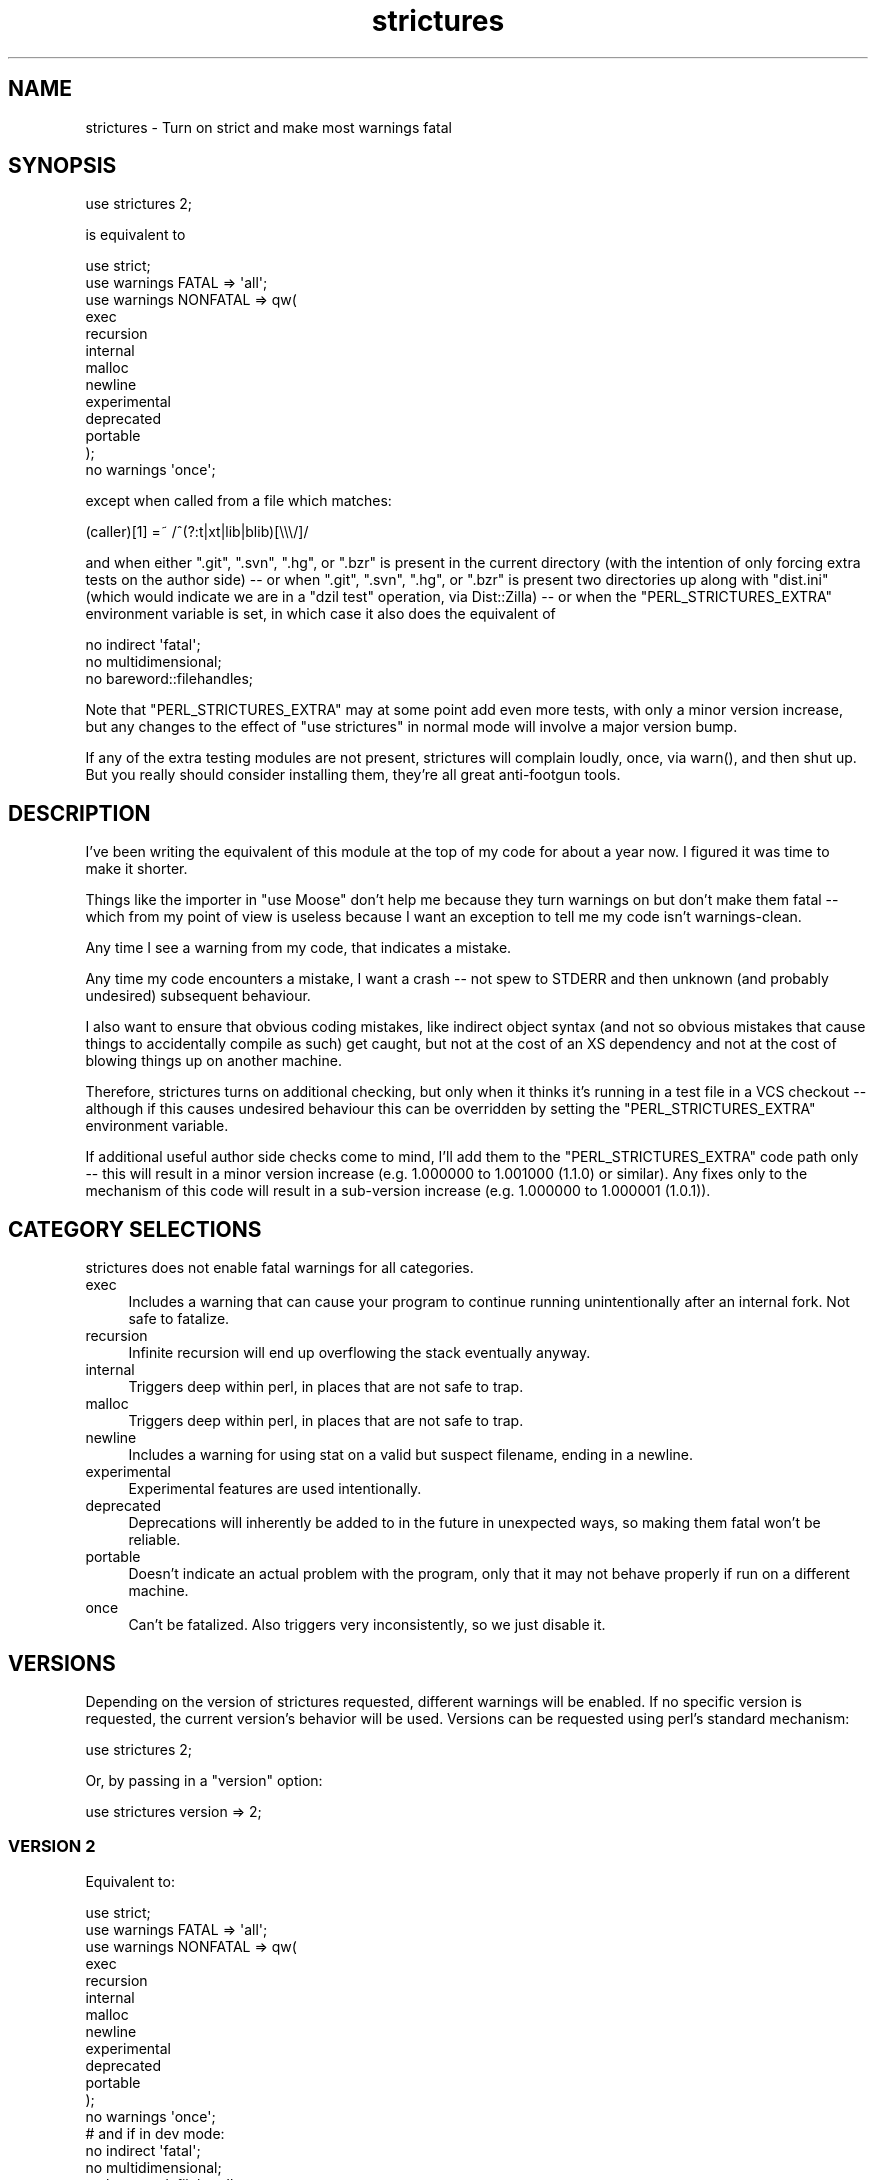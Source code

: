 .\" -*- mode: troff; coding: utf-8 -*-
.\" Automatically generated by Pod::Man 5.01 (Pod::Simple 3.43)
.\"
.\" Standard preamble:
.\" ========================================================================
.de Sp \" Vertical space (when we can't use .PP)
.if t .sp .5v
.if n .sp
..
.de Vb \" Begin verbatim text
.ft CW
.nf
.ne \\$1
..
.de Ve \" End verbatim text
.ft R
.fi
..
.\" \*(C` and \*(C' are quotes in nroff, nothing in troff, for use with C<>.
.ie n \{\
.    ds C` ""
.    ds C' ""
'br\}
.el\{\
.    ds C`
.    ds C'
'br\}
.\"
.\" Escape single quotes in literal strings from groff's Unicode transform.
.ie \n(.g .ds Aq \(aq
.el       .ds Aq '
.\"
.\" If the F register is >0, we'll generate index entries on stderr for
.\" titles (.TH), headers (.SH), subsections (.SS), items (.Ip), and index
.\" entries marked with X<> in POD.  Of course, you'll have to process the
.\" output yourself in some meaningful fashion.
.\"
.\" Avoid warning from groff about undefined register 'F'.
.de IX
..
.nr rF 0
.if \n(.g .if rF .nr rF 1
.if (\n(rF:(\n(.g==0)) \{\
.    if \nF \{\
.        de IX
.        tm Index:\\$1\t\\n%\t"\\$2"
..
.        if !\nF==2 \{\
.            nr % 0
.            nr F 2
.        \}
.    \}
.\}
.rr rF
.\" ========================================================================
.\"
.IX Title "strictures 3"
.TH strictures 3 2019-03-10 "perl v5.38.2" "User Contributed Perl Documentation"
.\" For nroff, turn off justification.  Always turn off hyphenation; it makes
.\" way too many mistakes in technical documents.
.if n .ad l
.nh
.SH NAME
strictures \- Turn on strict and make most warnings fatal
.SH SYNOPSIS
.IX Header "SYNOPSIS"
.Vb 1
\&  use strictures 2;
.Ve
.PP
is equivalent to
.PP
.Vb 10
\&  use strict;
\&  use warnings FATAL => \*(Aqall\*(Aq;
\&  use warnings NONFATAL => qw(
\&    exec
\&    recursion
\&    internal
\&    malloc
\&    newline
\&    experimental
\&    deprecated
\&    portable
\&  );
\&  no warnings \*(Aqonce\*(Aq;
.Ve
.PP
except when called from a file which matches:
.PP
.Vb 1
\&  (caller)[1] =~ /^(?:t|xt|lib|blib)[\e\e\e/]/
.Ve
.PP
and when either \f(CW\*(C`.git\*(C'\fR, \f(CW\*(C`.svn\*(C'\fR, \f(CW\*(C`.hg\*(C'\fR, or \f(CW\*(C`.bzr\*(C'\fR is present in the current
directory (with the intention of only forcing extra tests on the author side)
\&\-\- or when \f(CW\*(C`.git\*(C'\fR, \f(CW\*(C`.svn\*(C'\fR, \f(CW\*(C`.hg\*(C'\fR, or \f(CW\*(C`.bzr\*(C'\fR is present two directories up
along with \f(CW\*(C`dist.ini\*(C'\fR (which would indicate we are in a \f(CW\*(C`dzil test\*(C'\fR operation,
via Dist::Zilla) \-\- or when the \f(CW\*(C`PERL_STRICTURES_EXTRA\*(C'\fR environment variable
is set, in which case it also does the equivalent of
.PP
.Vb 3
\&  no indirect \*(Aqfatal\*(Aq;
\&  no multidimensional;
\&  no bareword::filehandles;
.Ve
.PP
Note that \f(CW\*(C`PERL_STRICTURES_EXTRA\*(C'\fR may at some point add even more tests, with
only a minor version increase, but any changes to the effect of \f(CW\*(C`use
strictures\*(C'\fR in normal mode will involve a major version bump.
.PP
If any of the extra testing modules are not present, strictures will
complain loudly, once, via \f(CWwarn()\fR, and then shut up. But you really
should consider installing them, they're all great anti-footgun tools.
.SH DESCRIPTION
.IX Header "DESCRIPTION"
I've been writing the equivalent of this module at the top of my code for
about a year now. I figured it was time to make it shorter.
.PP
Things like the importer in \f(CW\*(C`use Moose\*(C'\fR don't help me because they turn
warnings on but don't make them fatal \-\- which from my point of view is
useless because I want an exception to tell me my code isn't warnings-clean.
.PP
Any time I see a warning from my code, that indicates a mistake.
.PP
Any time my code encounters a mistake, I want a crash \-\- not spew to STDERR
and then unknown (and probably undesired) subsequent behaviour.
.PP
I also want to ensure that obvious coding mistakes, like indirect object
syntax (and not so obvious mistakes that cause things to accidentally compile
as such) get caught, but not at the cost of an XS dependency and not at the
cost of blowing things up on another machine.
.PP
Therefore, strictures turns on additional checking, but only when it thinks
it's running in a test file in a VCS checkout \-\- although if this causes
undesired behaviour this can be overridden by setting the
\&\f(CW\*(C`PERL_STRICTURES_EXTRA\*(C'\fR environment variable.
.PP
If additional useful author side checks come to mind, I'll add them to the
\&\f(CW\*(C`PERL_STRICTURES_EXTRA\*(C'\fR code path only \-\- this will result in a minor version
increase (e.g. 1.000000 to 1.001000 (1.1.0) or similar). Any fixes only to the
mechanism of this code will result in a sub-version increase (e.g. 1.000000 to
1.000001 (1.0.1)).
.SH "CATEGORY SELECTIONS"
.IX Header "CATEGORY SELECTIONS"
strictures does not enable fatal warnings for all categories.
.IP exec 4
.IX Item "exec"
Includes a warning that can cause your program to continue running
unintentionally after an internal fork.  Not safe to fatalize.
.IP recursion 4
.IX Item "recursion"
Infinite recursion will end up overflowing the stack eventually anyway.
.IP internal 4
.IX Item "internal"
Triggers deep within perl, in places that are not safe to trap.
.IP malloc 4
.IX Item "malloc"
Triggers deep within perl, in places that are not safe to trap.
.IP newline 4
.IX Item "newline"
Includes a warning for using stat on a valid but suspect filename, ending in a
newline.
.IP experimental 4
.IX Item "experimental"
Experimental features are used intentionally.
.IP deprecated 4
.IX Item "deprecated"
Deprecations will inherently be added to in the future in unexpected ways,
so making them fatal won't be reliable.
.IP portable 4
.IX Item "portable"
Doesn't indicate an actual problem with the program, only that it may not
behave properly if run on a different machine.
.IP once 4
.IX Item "once"
Can't be fatalized.  Also triggers very inconsistently, so we just disable it.
.SH VERSIONS
.IX Header "VERSIONS"
Depending on the version of strictures requested, different warnings will be
enabled.  If no specific version is requested, the current version's behavior
will be used.  Versions can be requested using perl's standard mechanism:
.PP
.Vb 1
\&  use strictures 2;
.Ve
.PP
Or, by passing in a \f(CW\*(C`version\*(C'\fR option:
.PP
.Vb 1
\&  use strictures version => 2;
.Ve
.SS "VERSION 2"
.IX Subsection "VERSION 2"
Equivalent to:
.PP
.Vb 10
\&  use strict;
\&  use warnings FATAL => \*(Aqall\*(Aq;
\&  use warnings NONFATAL => qw(
\&    exec
\&    recursion
\&    internal
\&    malloc
\&    newline
\&    experimental
\&    deprecated
\&    portable
\&  );
\&  no warnings \*(Aqonce\*(Aq;
\&
\&  # and if in dev mode:
\&  no indirect \*(Aqfatal\*(Aq;
\&  no multidimensional;
\&  no bareword::filehandles;
.Ve
.PP
Additionally, any warnings created by modules using warnings::register or
\&\f(CWwarnings::register_categories()\fR will not be fatalized.
.SS "VERSION 1"
.IX Subsection "VERSION 1"
Equivalent to:
.PP
.Vb 6
\&  use strict;
\&  use warnings FATAL => \*(Aqall\*(Aq;
\&  # and if in dev mode:
\&  no indirect \*(Aqfatal\*(Aq;
\&  no multidimensional;
\&  no bareword::filehandles;
.Ve
.SH METHODS
.IX Header "METHODS"
.SS import
.IX Subsection "import"
This method does the setup work described above in "DESCRIPTION".  Optionally
accepts a \f(CW\*(C`version\*(C'\fR option to request a specific version's behavior.
.SS VERSION
.IX Subsection "VERSION"
This method traps the \f(CW\*(C`strictures\->VERSION(1)\*(C'\fR call produced by a use line
with a version number on it and does the version check.
.SH "EXTRA TESTING RATIONALE"
.IX Header "EXTRA TESTING RATIONALE"
Every so often, somebody complains that they're deploying via \f(CW\*(C`git pull\*(C'\fR
and that they don't want strictures to enable itself in this case \-\- and that
setting \f(CW\*(C`PERL_STRICTURES_EXTRA\*(C'\fR to 0 isn't acceptable (additional ways to
disable extra testing would be welcome but the discussion never seems to get
that far).
.PP
In order to allow us to skip a couple of stages and get straight to a
productive conversation, here's my current rationale for turning the
extra testing on via a heuristic:
.PP
The extra testing is all stuff that only ever blows up at compile time;
this is intentional. So the oft-raised concern that it's different code being
tested is only sort of the case \-\- none of the modules involved affect the
final optree to my knowledge, so the author gets some additional compile
time crashes which he/she then fixes, and the rest of the testing is
completely valid for all environments.
.PP
The point of the extra testing \-\- especially \f(CW\*(C`no indirect\*(C'\fR \-\- is to catch
mistakes that newbie users won't even realise are mistakes without
help. For example,
.PP
.Vb 1
\&  foo { ... };
.Ve
.PP
where foo is an & prototyped sub that you forgot to import \-\- this is
pernicious to track down since all \fIseems\fR fine until it gets called
and you get a crash. Worse still, you can fail to have imported it due
to a circular require, at which point you have a load order dependent
bug which I've seen before now \fIonly\fR show up in production due to tiny
differences between the production and the development environment. I wrote
<http://shadow.cat/blog/matt\-s\-trout/indirect\-but\-still\-fatal/> to explain
this particular problem before strictures itself existed.
.PP
As such, in my experience so far strictures' extra testing has
\&\fIavoided\fR production versus development differences, not caused them.
.PP
Additionally, strictures' policy is very much "try and provide as much
protection as possible for newbies \-\- who won't think about whether there's
an option to turn on or not" \-\- so having only the environment variable
is not sufficient to achieve that (I get to explain that you need to add
\&\f(CW\*(C`use strict\*(C'\fR at least once a week on freenode #perl \-\- newbies sometimes
completely skip steps because they don't understand that that step
is important).
.PP
I make no claims that the heuristic is perfect \-\- it's already been evolved
significantly over time, especially for 1.004 where we changed things to
ensure it only fires on files in your checkout (rather than strictures\-using
modules you happened to have installed, which was just silly). However, I
hope the above clarifies why a heuristic approach is not only necessary but
desirable from a point of view of providing new users with as much safety as
possible, and will allow any future discussion on the subject to focus on "how
do we minimise annoyance to people deploying from checkouts intentionally".
.SH "SEE ALSO"
.IX Header "SEE ALSO"
.IP \(bu 4
indirect
.IP \(bu 4
multidimensional
.IP \(bu 4
bareword::filehandles
.SH "COMMUNITY AND SUPPORT"
.IX Header "COMMUNITY AND SUPPORT"
.SS "IRC channel"
.IX Subsection "IRC channel"
irc.perl.org #toolchain
.PP
(or bug 'mst' in query on there or freenode)
.SS "Git repository"
.IX Subsection "Git repository"
Gitweb is on http://git.shadowcat.co.uk/ and the clone URL is:
.PP
.Vb 1
\&  git clone git://git.shadowcat.co.uk/p5sagit/strictures.git
.Ve
.PP
The web interface to the repository is at:
.PP
.Vb 1
\&  http://git.shadowcat.co.uk/gitweb/gitweb.cgi?p=p5sagit/strictures.git
.Ve
.SH AUTHOR
.IX Header "AUTHOR"
mst \- Matt S. Trout (cpan:MSTROUT) <mst@shadowcat.co.uk>
.SH CONTRIBUTORS
.IX Header "CONTRIBUTORS"
Karen Etheridge (cpan:ETHER) <ether@cpan.org>
.PP
Mithaldu \- Christian Walde (cpan:MITHALDU) <walde.christian@gmail.com>
.PP
haarg \- Graham Knop (cpan:HAARG) <haarg@haarg.org>
.SH COPYRIGHT
.IX Header "COPYRIGHT"
Copyright (c) 2010 the strictures "AUTHOR" and "CONTRIBUTORS"
as listed above.
.SH LICENSE
.IX Header "LICENSE"
This library is free software and may be distributed under the same terms
as perl itself.
